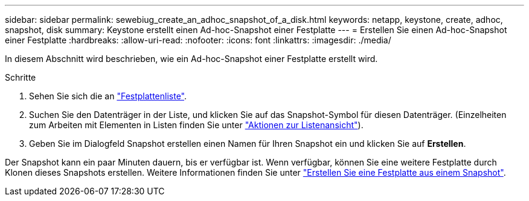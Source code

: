 ---
sidebar: sidebar 
permalink: sewebiug_create_an_adhoc_snapshot_of_a_disk.html 
keywords: netapp, keystone, create, adhoc, snapshot, disk 
summary: Keystone erstellt einen Ad-hoc-Snapshot einer Festplatte 
---
= Erstellen Sie einen Ad-hoc-Snapshot einer Festplatte
:hardbreaks:
:allow-uri-read: 
:nofooter: 
:icons: font
:linkattrs: 
:imagesdir: ./media/


[role="lead"]
In diesem Abschnitt wird beschrieben, wie ein Ad-hoc-Snapshot einer Festplatte erstellt wird.

.Schritte
. Sehen Sie sich die an link:sewebiug_view_disks.html#view-disks["Festplattenliste"].
. Suchen Sie den Datenträger in der Liste, und klicken Sie auf das Snapshot-Symbol für diesen Datenträger. (Einzelheiten zum Arbeiten mit Elementen in Listen finden Sie unter link:sewebiug_netapp_service_engine_web_interface_overview#list-view["Aktionen zur Listenansicht"]).
. Geben Sie im Dialogfeld Snapshot erstellen einen Namen für Ihren Snapshot ein und klicken Sie auf *Erstellen*.


Der Snapshot kann ein paar Minuten dauern, bis er verfügbar ist. Wenn verfügbar, können Sie eine weitere Festplatte durch Klonen dieses Snapshots erstellen. Weitere Informationen finden Sie unter link:sewebiug_create_a_disk_from_a_snapshot.html["Erstellen Sie eine Festplatte aus einem Snapshot"].
